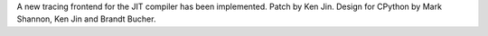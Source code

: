 A new tracing frontend for the JIT compiler has been implemented. Patch by Ken Jin. Design for CPython by Mark Shannon, Ken Jin and Brandt Bucher.

